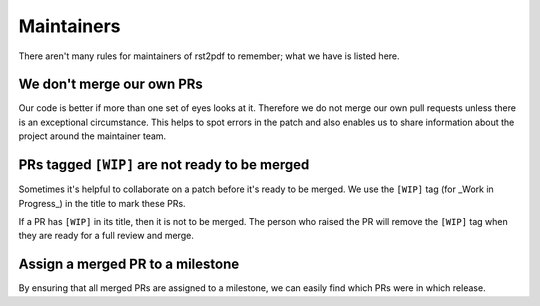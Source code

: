 ===========
Maintainers
===========

There aren't many rules for maintainers of rst2pdf to remember; what we have is
listed here.

We don't merge our own PRs
==========================

Our code is better if more than one set of eyes looks at it. Therefore we do
not merge our own pull requests unless there is an exceptional circumstance.
This helps to spot errors in the patch and also enables us to share information
about the project around the maintainer team.

PRs tagged ``[WIP]`` are not ready to be merged
===============================================

Sometimes it's helpful to collaborate on a patch before it's ready to be
merged. We use the ``[WIP]`` tag (for _Work in Progress_) in the title to mark
these PRs.

If a PR has ``[WIP]`` in its title, then it is not to be merged. The person who
raised the PR will remove the ``[WIP]`` tag when they are ready for a full
review and merge.

Assign a merged PR to a milestone
=================================

By ensuring that all merged PRs are assigned to a milestone, we can easily find
which PRs were in which release.
